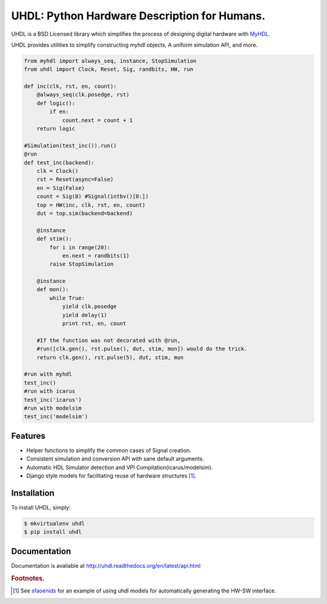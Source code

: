 =============================================
UHDL: Python Hardware Description for Humans.
=============================================

.. image:: https://badge.fury.io/py/uhdl.png
    :target: http://badge.fury.io/py/uhdl
    
.. image:: https://travis-ci.org/jck/uhdl.png?branch=master
        :target: https://travis-ci.org/jck/uhdl

.. image:: https://pypip.in/d/uhdl/badge.png
        :target: https://crate.io/packages/uhdl?version=latest


UHDL is a BSD Licensed library which simplifies the process of designing
digital hardware with MyHDL_.

UHDL provides utilities to simplify constructing myhdl objects, A uniform
simulation API, and more.


.. code-block:: python

    from myhdl import always_seq, instance, StopSimulation
    from uhdl import Clock, Reset, Sig, randbits, HW, run

    def inc(clk, rst, en, count):
        @always_seq(clk.posedge, rst)
        def logic():
            if en:
                count.next = count + 1
        return logic

    #Simulation(test_inc()).run()
    @run
    def test_inc(backend):
        clk = Clock()
        rst = Reset(async=False)
        en = Sig(False)
        count = Sig(8) #Signal(intbv()[8:])
        top = HW(inc, clk, rst, en, count)
        dut = top.sim(backend=backend)

        @instance
        def stim():
            for i in range(20):
                en.next = randbits(1)
            raise StopSimulation

        @instance
        def mon():
            while True:
                yield clk.posedge
                yield delay(1)
                print rst, en, count

        #If the function was not decorated with @run, 
        #run([clk.gen(), rst.pulse(), dut, stim, mon]) would do the trick.
        return clk.gen(), rst.pulse(5), dut, stim, mon

    #run with myhdl
    test_inc()
    #run with icarus
    test_inc('icarus')
    #run with modelsim
    test_inc('modelsim')

Features
--------
- Helper functions to simplify the common cases of Signal creation.
- Consistent simulation and conversion API with sane default arguments.
- Automatic HDL Simulator detection and VPI Compilation(icarus/modelsim).
- Django style models for facilitating reuse of hardware structures [#sf]_.


Installation
------------
To install UHDL, simply:

.. code-block:: bash

    $ mkvirtualenv uhdl
    $ pip install uhdl

Documentation
-------------
Documentation is avaliable at http://uhdl.readthedocs.org/en/latest/api.html

.. rubric:: Footnotes.
.. [#sf] See sfaoenids_ for an example of using uhdl models for automatically 
    generating the HW-SW interface.

.. _MyHDL: http://myhdl.org/
.. _sfaoenids: https://github.com/jck/sfaoenids
